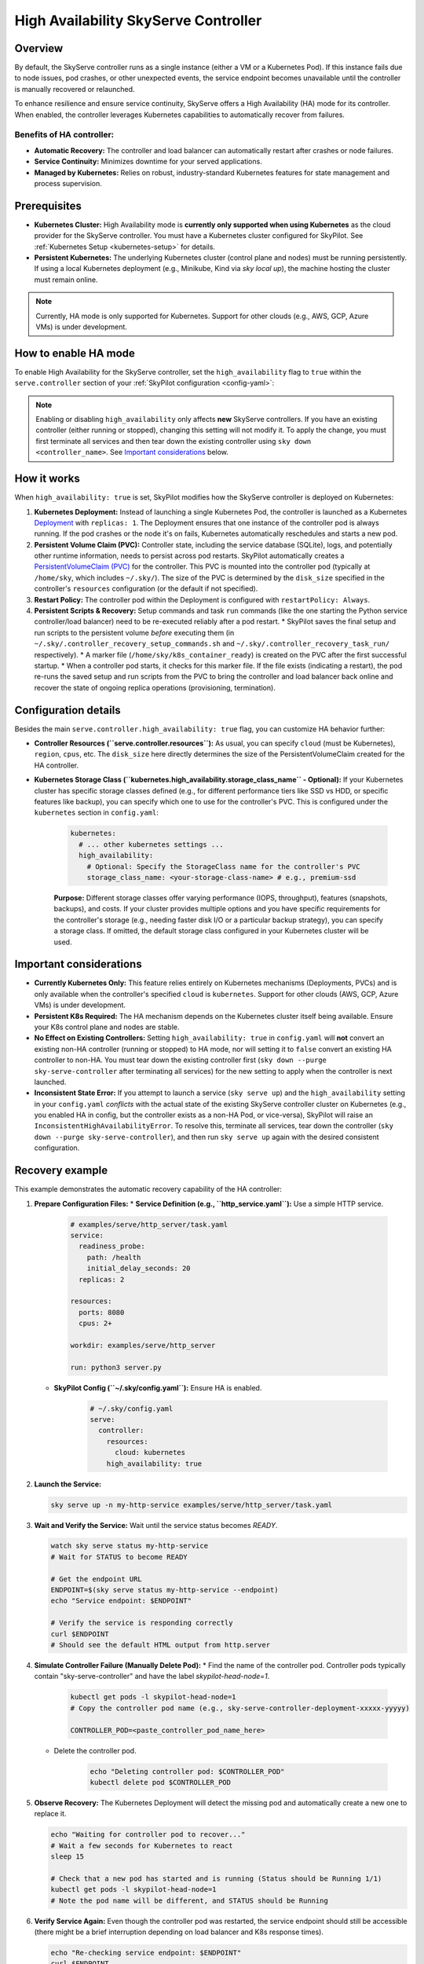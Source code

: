 .. _skyserve-high-availability-controller:

=========================================
High Availability SkyServe Controller
=========================================

Overview
--------
By default, the SkyServe controller runs as a single instance (either a VM or a Kubernetes Pod). If this instance fails due to node issues, pod crashes, or other unexpected events, the service endpoint becomes unavailable until the controller is manually recovered or relaunched.

To enhance resilience and ensure service continuity, SkyServe offers a High Availability (HA) mode for its controller. When enabled, the controller leverages Kubernetes capabilities to automatically recover from failures.

Benefits of HA controller:
~~~~~~~~~~~~~~~~~~~~~~~~~~
* **Automatic Recovery:** The controller and load balancer can automatically restart after crashes or node failures.
* **Service Continuity:** Minimizes downtime for your served applications.
* **Managed by Kubernetes:** Relies on robust, industry-standard Kubernetes features for state management and process supervision.

Prerequisites
-------------
* **Kubernetes Cluster:** High Availability mode is **currently only supported when using Kubernetes** as the cloud provider for the SkyServe controller. You must have a Kubernetes cluster configured for SkyPilot. See :ref:`Kubernetes Setup <kubernetes-setup>` for details.
* **Persistent Kubernetes:** The underlying Kubernetes cluster (control plane and nodes) must be running persistently. If using a local Kubernetes deployment (e.g., Minikube, Kind via `sky local up`), the machine hosting the cluster must remain online.

.. note::
    Currently, HA mode is only supported for Kubernetes. Support for other clouds (e.g., AWS, GCP, Azure VMs) is under development.

How to enable HA mode
---------------------
To enable High Availability for the SkyServe controller, set the ``high_availability`` flag to ``true`` within the ``serve.controller`` section of your :ref:`SkyPilot configuration <config-yaml>`:

.. code-block:: yaml
    :emphasize-lines: 8

    serve:
      # NOTE: these settings only take effect for a *new* SkyServe controller,
      # not if you have an existing one (even if stopped).
      controller:
        # --- Controller Resources ---
        # Optional: Specify resources like cloud, region, cpus, disk_size
        resources:
          cloud: kubernetes  # HA mode requires Kubernetes
          # region: <your-k8s-region> # Optional
          cpus: 2+           # Optional, example value
          # disk_size: 100     # Optional, example value (affects PVC size in HA mode)

        # --- Enable High Availability ---
        high_availability: true

.. note::
    Enabling or disabling ``high_availability`` only affects **new** SkyServe controllers. If you have an existing controller (either running or stopped), changing this setting will not modify it. To apply the change, you must first terminate all services and then tear down the existing controller using ``sky down <controller_name>``. See `Important considerations`_ below.

How it works
------------
When ``high_availability: true`` is set, SkyPilot modifies how the SkyServe controller is deployed on Kubernetes:

1.  **Kubernetes Deployment:** Instead of launching a single Kubernetes Pod, the controller is launched as a Kubernetes `Deployment <https://kubernetes.io/docs/concepts/workloads/controllers/deployment/>`_ with ``replicas: 1``. The Deployment ensures that one instance of the controller pod is always running. If the pod crashes or the node it's on fails, Kubernetes automatically reschedules and starts a new pod.
2.  **Persistent Volume Claim (PVC):** Controller state, including the service database (SQLite), logs, and potentially other runtime information, needs to persist across pod restarts. SkyPilot automatically creates a `PersistentVolumeClaim (PVC) <https://kubernetes.io/docs/concepts/storage/persistent-volumes/#persistentvolumeclaims>`_ for the controller. This PVC is mounted into the controller pod (typically at ``/home/sky``, which includes ``~/.sky/``). The size of the PVC is determined by the ``disk_size`` specified in the controller's ``resources`` configuration (or the default if not specified).
3.  **Restart Policy:** The controller pod within the Deployment is configured with ``restartPolicy: Always``.
4.  **Persistent Scripts & Recovery:** Setup commands and task ``run`` commands (like the one starting the Python service controller/load balancer) need to be re-executed reliably after a pod restart.
    * SkyPilot saves the final setup and run scripts to the persistent volume *before* executing them (in ``~/.sky/.controller_recovery_setup_commands.sh`` and ``~/.sky/.controller_recovery_task_run/`` respectively).
    * A marker file (``/home/sky/k8s_container_ready``) is created on the PVC after the first successful startup.
    * When a controller pod starts, it checks for this marker file. If the file exists (indicating a restart), the pod re-runs the saved setup and run scripts from the PVC to bring the controller and load balancer back online and recover the state of ongoing replica operations (provisioning, termination).

Configuration details
---------------------
Besides the main ``serve.controller.high_availability: true`` flag, you can customize HA behavior further:

* **Controller Resources (``serve.controller.resources``):** As usual, you can specify ``cloud`` (must be Kubernetes), ``region``, ``cpus``, etc. The ``disk_size`` here directly determines the size of the PersistentVolumeClaim created for the HA controller.
* **Kubernetes Storage Class (``kubernetes.high_availability.storage_class_name`` - Optional):** If your Kubernetes cluster has specific storage classes defined (e.g., for different performance tiers like SSD vs HDD, or specific features like backup), you can specify which one to use for the controller's PVC. This is configured under the ``kubernetes`` section in ``config.yaml``:

    .. code-block:: yaml

        kubernetes:
          # ... other kubernetes settings ...
          high_availability:
            # Optional: Specify the StorageClass name for the controller's PVC
            storage_class_name: <your-storage-class-name> # e.g., premium-ssd

    **Purpose:** Different storage classes offer varying performance (IOPS, throughput), features (snapshots, backups), and costs. If your cluster provides multiple options and you have specific requirements for the controller's storage (e.g., needing faster disk I/O or a particular backup strategy), you can specify a storage class. If omitted, the default storage class configured in your Kubernetes cluster will be used.

Important considerations
------------------------
* **Currently Kubernetes Only:** This feature relies entirely on Kubernetes mechanisms (Deployments, PVCs) and is only available when the controller's specified ``cloud`` is ``kubernetes``. Support for other clouds (AWS, GCP, Azure VMs) is under development.
* **Persistent K8s Required:** The HA mechanism depends on the Kubernetes cluster itself being available. Ensure your K8s control plane and nodes are stable.
* **No Effect on Existing Controllers:** Setting ``high_availability: true`` in ``config.yaml`` will **not** convert an existing non-HA controller (running or stopped) to HA mode, nor will setting it to ``false`` convert an existing HA controller to non-HA. You must tear down the existing controller first (``sky down --purge sky-serve-controller`` after terminating all services) for the new setting to apply when the controller is next launched.
* **Inconsistent State Error:** If you attempt to launch a service (``sky serve up``) and the ``high_availability`` setting in your ``config.yaml`` *conflicts* with the actual state of the existing SkyServe controller cluster on Kubernetes (e.g., you enabled HA in config, but the controller exists as a non-HA Pod, or vice-versa), SkyPilot will raise an ``InconsistentHighAvailabilityError``. To resolve this, terminate all services, tear down the controller (``sky down --purge sky-serve-controller``), and then run ``sky serve up`` again with the desired consistent configuration.

Recovery example
----------------
This example demonstrates the automatic recovery capability of the HA controller:

1.  **Prepare Configuration Files:**
    * **Service Definition (e.g., ``http_service.yaml``):** Use a simple HTTP service.

        .. code-block:: yaml

            # examples/serve/http_server/task.yaml
            service:
              readiness_probe:
                path: /health
                initial_delay_seconds: 20
              replicas: 2

            resources:
              ports: 8080
              cpus: 2+

            workdir: examples/serve/http_server

            run: python3 server.py

    * **SkyPilot Config (``~/.sky/config.yaml``):** Ensure HA is enabled.

        .. code-block:: yaml

            # ~/.sky/config.yaml
            serve:
              controller:
                resources:
                  cloud: kubernetes
                high_availability: true

2.  **Launch the Service:**

    .. code-block:: bash

        sky serve up -n my-http-service examples/serve/http_server/task.yaml

3.  **Wait and Verify the Service:** Wait until the service status becomes `READY`.

    .. code-block:: bash

        watch sky serve status my-http-service
        # Wait for STATUS to become READY

        # Get the endpoint URL
        ENDPOINT=$(sky serve status my-http-service --endpoint)
        echo "Service endpoint: $ENDPOINT"

        # Verify the service is responding correctly
        curl $ENDPOINT
        # Should see the default HTML output from http.server

4.  **Simulate Controller Failure (Manually Delete Pod):**
    * Find the name of the controller pod. Controller pods typically contain "sky-serve-controller" and have the label `skypilot-head-node=1`.

        .. code-block:: bash

            kubectl get pods -l skypilot-head-node=1
            # Copy the controller pod name (e.g., sky-serve-controller-deployment-xxxxx-yyyyy)

            CONTROLLER_POD=<paste_controller_pod_name_here>

    * Delete the controller pod.

        .. code-block:: bash

            echo "Deleting controller pod: $CONTROLLER_POD"
            kubectl delete pod $CONTROLLER_POD

5.  **Observe Recovery:** The Kubernetes Deployment will detect the missing pod and automatically create a new one to replace it.

    .. code-block:: bash

        echo "Waiting for controller pod to recover..."
        # Wait a few seconds for Kubernetes to react
        sleep 15

        # Check that a new pod has started and is running (Status should be Running 1/1)
        kubectl get pods -l skypilot-head-node=1
        # Note the pod name will be different, and STATUS should be Running

6.  **Verify Service Again:** Even though the controller pod was restarted, the service endpoint should still be accessible (there might be a brief interruption depending on load balancer and K8s response times).

    .. code-block:: bash

        echo "Re-checking service endpoint: $ENDPOINT"
        curl $ENDPOINT
        # Should still see the http.server output, indicating the service has recovered

This example shows that even if the controller pod terminates unexpectedly, the Kubernetes Deployment mechanism automatically restores it, and thanks to the persisted state (via PVC) and recovery logic, the service continues to operate.